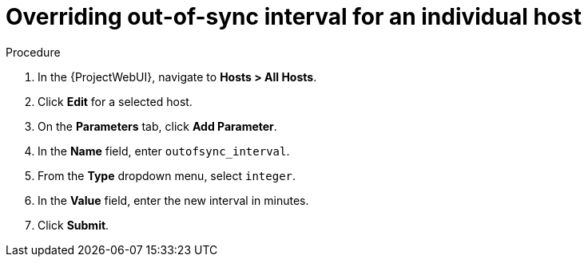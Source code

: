 :_mod-docs-content-type: PROCEDURE

[id="overriding-out-of-sync-interval-for-an-individual-host_{context}"]
= Overriding out-of-sync interval for an individual host

.Procedure
. In the {ProjectWebUI}, navigate to *Hosts > All Hosts*.
. Click *Edit* for a selected host.
. On the *Parameters* tab, click *Add Parameter*.
. In the *Name* field, enter `outofsync_interval`.
. From the *Type* dropdown menu, select `integer`.
. In the *Value* field, enter the new interval in minutes.
. Click *Submit*.
